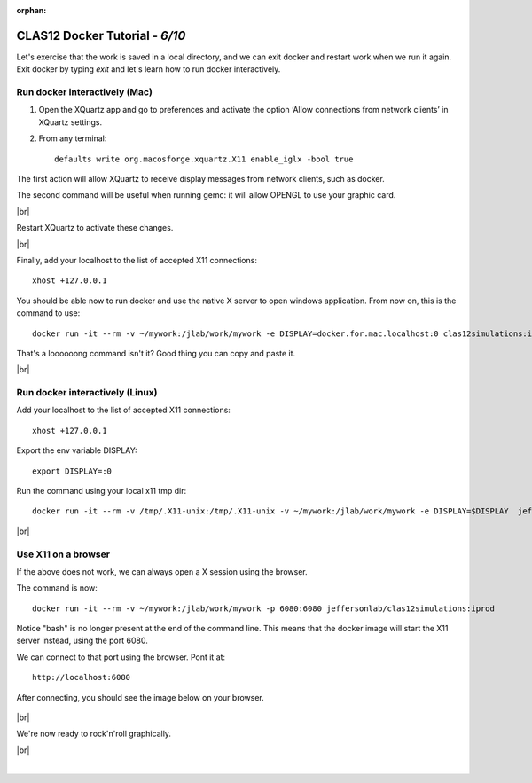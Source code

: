 :orphan:

.. |br| raw:: html

   <br>


================================
CLAS12 Docker Tutorial  - *6/10*
================================

Let's exercise that the work is saved in a local directory, and we can exit docker and restart work when we run it again.
Exit docker by typing *exit* and let's learn how to run docker interactively.


Run docker interactively (Mac)
------------------------------

1. Open the XQuartz app and go to preferences and activate the option ‘Allow connections from network clients’ in XQuartz settings.
2. From any terminal::

    defaults write org.macosforge.xquartz.X11 enable_iglx -bool true


The first action will allow XQuartz to receive display messages from network clients, such as docker.


The second command will be useful when running gemc: it will allow OPENGL to use your graphic card.

|br|

Restart XQuartz to activate these changes.

|br|

Finally, add your localhost to the list of accepted X11 connections::

 xhost +127.0.0.1

You should be able now to run docker and use the native X server to open windows application. From now on, this is the command to use::

 docker run -it --rm -v ~/mywork:/jlab/work/mywork -e DISPLAY=docker.for.mac.localhost:0 clas12simulations:iprod bash

That's a loooooong command isn't it? Good thing you can copy and paste it.


|br|


Run docker interactively (Linux)
--------------------------------

Add your localhost to the list of accepted X11 connections::

 xhost +127.0.0.1

Export the env variable DISPLAY::

 export DISPLAY=:0

Run the command using your local x11 tmp dir::

 docker run -it --rm -v /tmp/.X11-unix:/tmp/.X11-unix -v ~/mywork:/jlab/work/mywork -e DISPLAY=$DISPLAY  jeffersonlab/clas12simulations:iprod /bin/bash

|br|


Use X11 on a browser
--------------------

If the above does not work, we can always open a X session using the browser.

The command is now::

 docker run -it --rm -v ~/mywork:/jlab/work/mywork -p 6080:6080 jeffersonlab/clas12simulations:iprod

Notice "bash" is no longer present at the end of the command line. This means that the docker image will start the X11 server instead, using the port 6080.

We can connect to that port using the browser. Pont it at::

 http://localhost:6080

After connecting, you should see the image below on your browser.


.. figure:: noVNC.png
	:width: 50%
	:align: center



|br|

We're now ready to rock'n'roll graphically.

|br|

|

.. image:: ../previous.png
	:target: 	p5.html
	:align: left


.. image:: ../next.png
	:target: 	p7.html
	:align: right
